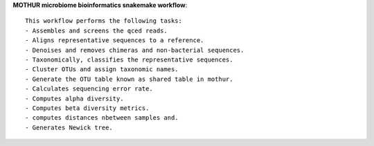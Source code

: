 **MOTHUR microbiome bioinformatics snakemake workflow**::

    This workflow performs the following tasks:
    - Assembles and screens the qced reads.
    - Aligns representative sequences to a reference.
    - Denoises and removes chimeras and non-bacterial sequences.
    - Taxonomically, classifies the representative sequences.
    - Cluster OTUs and assign taxonomic names.
    - Generate the OTU table known as shared table in mothur.
    - Calculates sequencing error rate.
    - Computes alpha diversity.
    - Computes beta diversity metrics.
    - computes distances nbetween samples and.
    - Generates Newick tree.

    

